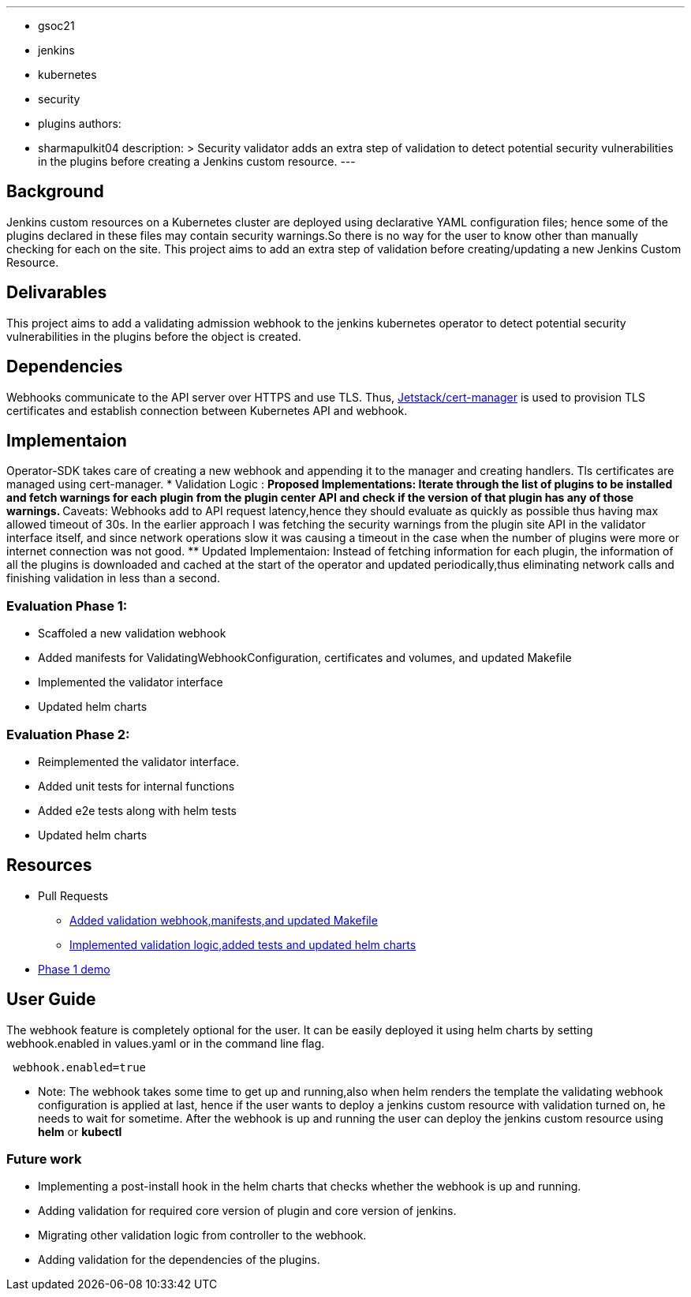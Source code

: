 ---
:layout: post
:title: "Security Validator for Jenkins Kubernetes Operator"
:tags:
- gsoc21
- jenkins
- kubernetes
- security
- plugins
authors:
- sharmapulkit04
description: >
Security validator adds an extra step of validation to detect potential security vulnerabilities in the plugins before creating a Jenkins custom resource.
---

== Background

Jenkins custom resources on a Kubernetes cluster are deployed using declarative YAML configuration files; hence some of the plugins declared in these files may contain security warnings.So there is no way for the user to know other than manually checking for each on the site. 
This project aims to add an extra step of validation before creating/updating a new Jenkins Custom Resource.

== Delivarables 

This project aims to add a validating admission webhook to the jenkins kubernetes operator to detect potential security vulnerabilities in the plugins before the object is created.

== Dependencies 

Webhooks communicate to the API server over HTTPS and use TLS. Thus, https://cert-manager.io/docs/[Jetstack/cert-manager] is used to provision TLS certificates and establish connection between Kubernetes API and webhook.  

== Implementaion

Operator-SDK takes care of creating a new webhook and appending it to the manager and creating handlers. Tls certificates are managed using cert-manager.
* Validation Logic :
** Proposed Implementations: Iterate through the list of plugins to be installed and fetch warnings for each plugin from the plugin center API and check if the version of that plugin has any of those warnings.  
** Caveats: Webhooks add to API request latency,hence they should evaluate as quickly as possible thus having max allowed timeout of 30s. In the earlier approach I was fetching the security warnings from the plugin site API in the validator interface itself, and since network operations slow it was causing a timeout in the case when the number of plugins were more or internet connection was not good.
** Updated Implementaion: Instead of fetching information for each plugin, the information of all the plugins is downloaded and cached at the start of the operator and updated periodically,thus eliminating network calls and finishing validation in less than a second.
 
=== Evaluation Phase 1: 
* Scaffoled a new validation webhook
* Added manifests for ValidatingWebhookConfiguration, certificates and volumes, and updated Makefile
* Implemented the validator interface
* Updated helm charts

=== Evaluation Phase 2:
* Reimplemented the validator interface.
* Added unit tests for internal functions
* Added e2e tests along with helm tests 
* Updated helm charts 

== Resources
* Pull Requests
** https://github.com/jenkinsci/kubernetes-operator/pull/585[Added validation webhook,manifests,and updated Makefile]
** https://github.com/jenkinsci/kubernetes-operator/pull/593[Implemented validation logic,added tests and updated helm charts]
*  https://www.youtube.com/watch?v=xO2jGmv1fLo[Phase 1 demo]

== User Guide 
The webhook feature is completely optional for the user. It can be easily deployed it using helm charts by setting webhook.enabled in values.yaml or in the command line flag.
----
 webhook.enabled=true
----
* Note: The webhook takes some time to get up and running,also when helm renders the template the validating webhook configuration is applied at last, hence if the user wants to deploy a jenkins custom resource with validation turned on, he needs to wait for sometime. After the webhook is up and running the user can deploy the jenkins custom resource using *helm* or *kubectl*  

=== Future work
* Implementing a post-install hook in the helm charts that checks whether the webhook is up and running.
* Adding validation for required core version of plugin and core version of jenkins.
* Migrating other validation logic from controller to the webhook.
* Adding validation for the dependencies of the plugins.
